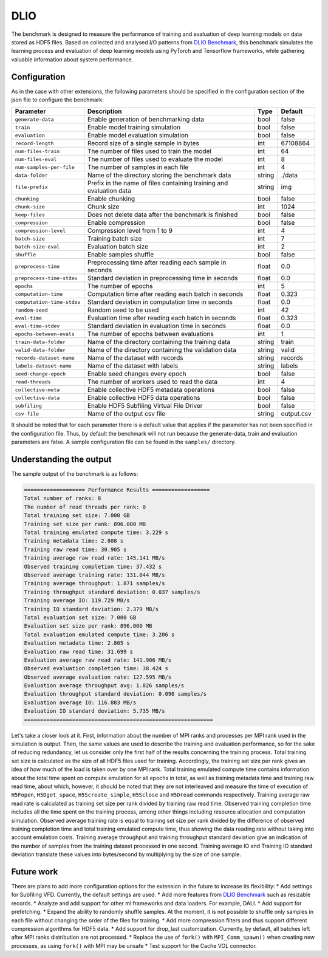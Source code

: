 DLIO
====

The benchmark is designed to measure the performance of training and evaluation of deep learning models on data stored
as HDF5 files. Based on collected and analysed I/O patterns from `DLIO Benchmark <https://github.com/argonne-lcf/dlio_benchmark>`_,
this benchmark simulates the learning process and evaluation of deep learning models using PyTorch and Tensorflow
frameworks, while gathering valuable information about system performance.

Configuration
-------------

As in the case with other extensions, the following parameters should be specified in the configuration section of the json file to configure the benchmark:

========================== ===================================================================== ======== ==============
**Parameter**              **Description**                                                       **Type** **Default**
========================== ===================================================================== ======== ==============
``generate-data``          Enable generation of benchmarking data                                bool     false
``train``                  Enable model training simulation                                      bool     false
``evaluation``             Enable model evaluation simulation                                    bool     false
``record-length``          Record size of a single sample in bytes                               int      67108864
``num-files-train``        The number of files used to train the model                           int      64
``num-files-eval``         The number of files used to evaluate the model                        int      8
``num-samples-per-file``   The number of samples in each file                                    int      4
``data-folder``            Name of the directory storing the benchmark data                      string   ./data
``file-prefix``            Prefix in the name of files containing training and evaluation data   string   img
``chunking``               Enable chunking                                                       bool     false
``chunk-size``             Chunk size                                                            int      1024
``keep-files``             Does not delete data after the benchmark is finished                  bool     false
``compression``            Enable compression                                                    bool     false
``compression-level``      Compression level from 1 to 9                                         int      4
``batch-size``             Training batch size                                                   int      7
``batch-size-eval``        Evaluation batch size                                                 int      2
``shuffle``                Enable samples shuffle                                                bool     false
``preprocess-time``        Preprocessing time after reading each sample in seconds               float    0.0
``preprocess-time-stdev``  Standard deviation in preprocessing time in seconds                   float    0.0
``epochs``                 The number of epochs                                                  int      5
``computation-time``       Computation time after reading each batch in seconds                  float    0.323
``computation-time-stdev`` Standard deviation in computation time in seconds                     float    0.0
``random-seed``            Random seed to be used                                                int      42
``eval-time``              Evaluation time after reading each batch in seconds                   float    0.323
``eval-time-stdev``        Standard deviation in evaluation time in seconds                      float    0.0
``epochs-between-evals``   The number of epochs between evaluations                              int      1
``train-data-folder``      Name of the directory containing the training data                    string   train
``valid-data-folder``      Name of the directory containing the validation data                  string   valid
``records-dataset-name``   Name of the dataset with records                                      string   records
``labels-dataset-name``    Name of the dataset with labels                                       string   labels
``seed-change-epoch``      Enable seed changes every epoch                                       bool     false
``read-threads``           The number of workers used to read the data                           int      4
``collective-meta``        Enable collective HDF5 metadata operations                            bool     false
``collective-data``        Enable collective HDF5 data operations                                bool     false
``subfiling``              Enable HDF5 Subfiling Virtual File Driver                             bool     false
``csv-file``               Name of the output csv file                                           string   output.csv
========================== ===================================================================== ======== ==============

It should be noted that for each parameter there is a default value that applies if the parameter has not been specified
in the configuration file. Thus, by default the benchmark will not run because the generate-data, train and evaluation
parameters are false. A sample configuration file can be found in the ``samples/`` directory.

Understanding the output
------------------------
The sample output of the benchmark is as follows:

.. code-block::

    =================== Performance Results ==================
    Total number of ranks: 8
    The number of read threads per rank: 0
    Total training set size: 7.000 GB
    Training set size per rank: 896.000 MB
    Total training emulated compute time: 3.229 s
    Training metadata time: 2.808 s
    Training raw read time: 30.905 s
    Training average raw read rate: 145.141 MB/s
    Observed training completion time: 37.432 s
    Observed average training rate: 131.044 MB/s
    Training average throughput: 1.871 samples/s
    Training throughput standard deviation: 0.037 samples/s
    Training average IO: 119.729 MB/s
    Training IO standard deviation: 2.379 MB/s
    Total evaluation set size: 7.000 GB
    Evaluation set size per rank: 896.000 MB
    Total evaluation emulated compute time: 3.206 s
    Evaluation metadata time: 2.805 s
    Evaluation raw read time: 31.699 s
    Evaluation average raw read rate: 141.906 MB/s
    Observed evaluation completion time: 38.424 s
    Observed average evaluation rate: 127.595 MB/s
    Evaluation average throughput avg: 1.826 samples/s
    Evaluation throughput standard deviation: 0.090 samples/s
    Evaluation average IO: 116.883 MB/s
    Evaluation IO standard deviation: 5.735 MB/s
    ===========================================================

Let's take a closer look at it. First, information about the number of MPI ranks and processes per MPI rank used in the
simulation is output. Then, the same values are used to describe the training and evaluation performance, so for the
sake of reducing redundancy, let us consider only the first half of the results concerning the training process. Total
training set size is calculated as the size of all HDF5 files used for training. Accordingly, the training set size per
rank gives an idea of how much of the load is taken over by one MPI rank. Total training emulated compute time contains
information about the total time spent on compute emulation for all epochs in total, as well as training metadata time
and training raw read time, about which, however, it should be noted that they are not interleaved and measure the time
of execution of ``H5Fopen``, ``H5Dget_space``, ``H5Screate_simple``, ``H5Sclose`` and ``H5Dread`` commands respectively.
Training average raw read rate is calculated as training set size per rank divided by training raw read time. Observed
training completion time includes all the time spent on the training process, among other things including resource
allocation and computation simulation. Observed average training rate is equal to training set size per rank divided by
the difference of observed training completion time and total training emulated compute time, thus showing the data
reading rate without taking into account emulation costs. Training average throughput and training throughput standard
deviation give an indication of the number of samples from the training dataset processed in one second. Training
average IO and Training IO standard deviation translate these values into bytes/second by multiplying by the size of
one sample.

Future work
-----------

There are plans to add more configuration options for the extension in the future to increase its flexibility:
* Add settings for Subfiling VFD. Currently, the default settings are used.
* Add more features from `DLIO Benchmark <https://github.com/argonne-lcf/dlio_benchmark>`_ such as resizable records.
* Analyze and add support for other ml frameworks and data loaders. For example, DALI.
* Add support for prefetching.
* Expand the ability to randomly shuffle samples. At the moment, it is not possible to shuffle only samples in each file
without changing the order of the files for training.
* Add more compression filters and thus support different compression algorithms for HDF5 data.
* Add support for drop_last customization. Currently, by default, all batches left after MPI ranks distribution are not processed.
* Replace the use of ``fork()`` with ``MPI_Comm_spawn()`` when creating new processes, as using ``fork()`` with MPI may be unsafe
* Test support for the Cache VOL connector.
